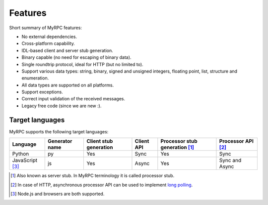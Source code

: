.. TODO: Keep feature list in-sync with README.md.

Features
========

Short summary of MyRPC features:

* No external dependencies.
* Cross-platform capability.
* IDL-based client and server stub generation.
* Binary capable (no need for escaping of binary data).
* Single roundtrip protocol, ideal for HTTP (but no limited to).
* Support various data types: string, binary, signed and unsigned
  integers, floating point, list, structure and enumeration.
* All data types are supported on all platforms.
* Support exceptions.
* Correct input validation of the received messages.
* Legacy free code (since we are new :).

.. _features-target:

Target languages
----------------

MyRPC supports the following target languages:

+-------------------+----------------+------------------------+------------+------------------------------------+----------------------+
| Language          | Generator name | Client stub generation | Client API | Processor stub generation [#proc]_ | Processor API [#lp]_ |
+===================+================+========================+============+====================================+======================+
| Python            | py             | Yes                    | Sync       | Yes                                | Sync                 |
+-------------------+----------------+------------------------+------------+------------------------------------+----------------------+
| JavaScript [#js]_ | js             | Yes                    | Async      | Yes                                | Sync and Async       |
+-------------------+----------------+------------------------+------------+------------------------------------+----------------------+

.. [#proc] Also known as server stub. In MyRPC terminology it is called processor stub.
.. [#lp] In case of HTTP, asynchronous processor API can be used to implement `long polling <http://en.wikipedia.org/wiki/Push_technology#Long_polling>`_.
.. [#js] Node.js and browsers are both supported.
